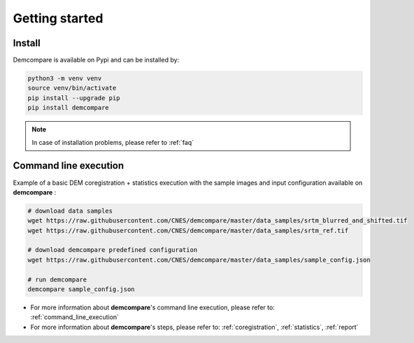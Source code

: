 
.. role:: bash(code)
   :language: bash

Getting started
===============

Install
#######

Demcompare is available on Pypi and can be installed by:

.. code-block:: bash

    python3 -m venv venv
    source venv/bin/activate
    pip install --upgrade pip
    pip install demcompare

.. note::  In case of installation problems, please refer to :ref:`faq`

Command line execution
######################

Example of a basic DEM coregistration + statistics execution with the sample images and input configuration available on **demcompare** :

.. code-block:: bash

    # download data samples
    wget https://raw.githubusercontent.com/CNES/demcompare/master/data_samples/srtm_blurred_and_shifted.tif
    wget https://raw.githubusercontent.com/CNES/demcompare/master/data_samples/srtm_ref.tif

    # download demcompare predefined configuration
    wget https://raw.githubusercontent.com/CNES/demcompare/master/data_samples/sample_config.json

    # run demcompare
    demcompare sample_config.json

- For more information about **demcompare**'s command line execution, please refer to: :ref:`command_line_execution`
- For more information about **demcompare**'s steps, please refer to: :ref:`coregistration`, :ref:`statistics`, :ref:`report`